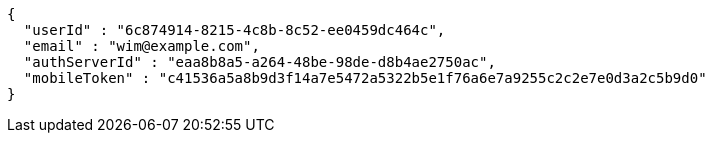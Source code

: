 [source,json,options="nowrap"]
----
{
  "userId" : "6c874914-8215-4c8b-8c52-ee0459dc464c",
  "email" : "wim@example.com",
  "authServerId" : "eaa8b8a5-a264-48be-98de-d8b4ae2750ac",
  "mobileToken" : "c41536a5a8b9d3f14a7e5472a5322b5e1f76a6e7a9255c2c2e7e0d3a2c5b9d0"
}
----